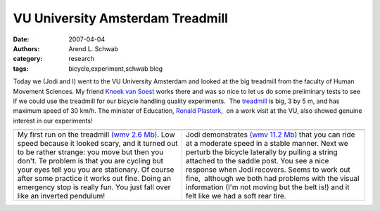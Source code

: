 =================================
VU University Amsterdam Treadmill
=================================

:date: 2007-04-04
:authors: Arend L. Schwab
:category: research
:tags: bicycle,experiment,schwab blog

Today we (Jodi and I) went to the VU University Amsterdam and looked at the big
treadmill from the faculty of Human Movement Sciences. My friend `Knoek van
Soest <http://www.fbw.vu.nl/Epersona/Soest.htm>`__ works there and was so nice
to let us do some preliminary tests to see if we could use the treadmill for
our bicycle handling quality experiments.  The `treadmill
<http://bicycle.tudelft.nl/schwab/Bicycle/TreadmillVU.jpg>`__ is big, 3 by 5 m,
and has maximum speed of 30 km/h. The minister of Education, `Ronald Plasterk
<http://bicycle.tudelft.nl/schwab/Bicycle/demonstratie-0323red.jpg>`__,  on a
work visit at the VU, also showed genuine interest in our experiments!

+-----------------------------------+-----------------------------------+
| |image23|                         | |image24|                         |
+-----------------------------------+-----------------------------------+
|    My first run on the treadmill  |    Jodi demonstrates              |
|    `(wmv 2.6 Mb)`_.               |    `(wmv 11.2 Mb)`_               |
|    Low speed because it looked    |    that you can ride at a         |
|    scary, and it turned out to be |    moderate speed in a stable     |
|    rather strange: you move but   |    manner. Next we perturb the    |
|    then you don't. Te problem is  |    bicycle laterally by pulling a |
|    that you are cycling but your  |    string attached to the saddle  |
|    eyes tell you you are          |    post. You see a nice response  |
|    stationary. Of course after    |    when Jodi recovers. Seems to   |
|    some practice it works out     |    work out fine,  although we    |
|    fine. Doing an emergency stop  |    both had problems with the     |
|    is really fun. You just fall   |    visual information (I'm not    |
|    over like an inverted          |    moving but the belt is!) and   |
|    pendulum!                      |    it felt like we had a soft     |
|                                   |    rear tire.                     |
+-----------------------------------+-----------------------------------+

.. _(wmv 2.6 Mb): http://bicycle.tudelft.nl/schwab/Bicycle/arend1.wmv
.. _(wmv 11.2 Mb): http://bicycle.tudelft.nl/schwab/Bicycle/touwtrekken1.wmv

.. |image23| image:: http://bicycle.tudelft.nl/schwab/Bicycle/arend1_0001.jpg
   :target: http://bicycle.tudelft.nl/schwab/Bicycle/arend1.wmv

.. |image24| image:: http://bicycle.tudelft.nl/schwab/Bicycle/touwtrekken1_0001.jpg
   :target: http://bicycle.tudelft.nl/schwab/Bicycle/touwtrekken1.wmv
